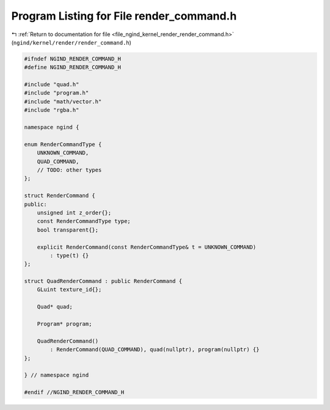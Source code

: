 
.. _program_listing_file_ngind_kernel_render_render_command.h:

Program Listing for File render_command.h
=========================================

|exhale_lsh| :ref:`Return to documentation for file <file_ngind_kernel_render_render_command.h>` (``ngind/kernel/render/render_command.h``)

.. |exhale_lsh| unicode:: U+021B0 .. UPWARDS ARROW WITH TIP LEFTWARDS

.. code-block:: cpp

   
   
   #ifndef NGIND_RENDER_COMMAND_H
   #define NGIND_RENDER_COMMAND_H
   
   #include "quad.h"
   #include "program.h"
   #include "math/vector.h"
   #include "rgba.h"
   
   namespace ngind {
   
   enum RenderCommandType {
       UNKNOWN_COMMAND,
       QUAD_COMMAND,
       // TODO: other types
   };
   
   struct RenderCommand {
   public:
       unsigned int z_order{};
       const RenderCommandType type;
       bool transparent{};
   
       explicit RenderCommand(const RenderCommandType& t = UNKNOWN_COMMAND)
           : type(t) {}
   };
   
   struct QuadRenderCommand : public RenderCommand {
       GLuint texture_id{};
   
       Quad* quad;
   
       Program* program;
   
       QuadRenderCommand()
           : RenderCommand(QUAD_COMMAND), quad(nullptr), program(nullptr) {}
   };
   
   } // namespace ngind
   
   #endif //NGIND_RENDER_COMMAND_H
